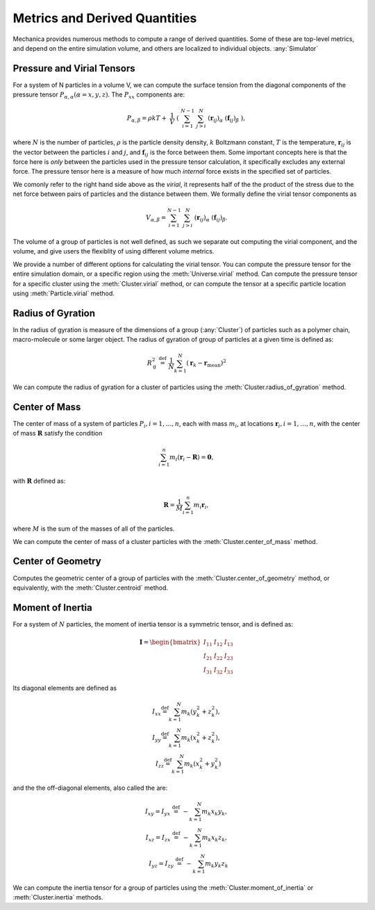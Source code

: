 Metrics and Derived Quantities
==============================


Mechanica provides numerous methods to compute a range of derived
quantities. Some of these are top-level metrics, and depend on the entire
simulation volume, and others are localized to individual objects. :any:`Simulator`


Pressure and Virial Tensors
---------------------------
For a system of N particles in a volume V, we can compute the  surface tension
from the diagonal components of the pressure tensor
:math:`P_{\alpha,\alpha}(\alpha=x,y,z)`. The :math:`P_{xx}` components are:

.. math::

   P_{\alpha,\beta} = \rho k T + \
       \frac{1}{V} \
       \left( \
       \sum^{N-1}_{i=1} \
       \sum^{N}_{j>i} \
       (\mathbf{r}_{ij})_{\alpha} \
       (\mathbf{f}_{ij})_{\beta} \
       \right),

where :math:`N` is the number of particles, :math:`\rho` is the particle density
density, :math:`k` Boltzmann constant, :math:`T` is the temperature,
:math:`\mathbf{r}_{ij}` is the vector between the particles :math:`i` and :math:`j`,
and :math:`\mathbf{f}_{ij}` is the force between them. Some important concepts
here is that the force here is *only* between the particles used in the pressure
tensor calculation, it specifically excludes any external force. The pressure
tensor here is a measure of how much *internal* force exists in the specified
set of particles.

.. _virial:

We comonly refer to the right hand side above as the `virial`, it represents
half of the the product of the stress due to the net force between pairs of
particles and the distance between them. We formally define the virial tensor
components as

.. math::

   V_{\alpha,\beta} = \sum^{N-1}_{i=1} \
       \sum^{N}_{j>i} \
       (\mathbf{r}_{ij})_{\alpha} \
       (\mathbf{f}_{ij})_{\beta}.


The volume of a group of particles is not well defined, as such we separate out
computing the virial component, and the volume, and give users the flexiblity of
using different volume metrics. 


We provide a number of different options for calculating the virial
tensor. You can compute the pressure tensor for the entire simulation domain, or
a specific region using the :meth:`Universe.virial` method. Can compute the
pressure tensor for a specific cluster using the :meth:`Cluster.virial` method,
or can compute the tensor at a specific particle location using
:meth:`Particle.virial` method. 




Radius of Gyration
------------------


In the radius of gyration is measure of the dimensions of a group
(:any:`Cluster`) of particles such as a polymer chain, macro-molecule or some
larger object.  The radius of gyration of group of particles at a given time is
defined as:

.. math:: 
   R_\mathrm{g}^2 \ \stackrel{\mathrm{def}}{=}\ 
   \frac{1}{N} \sum_{k=1}^{N} \left( \mathbf{r}_k - \mathbf{r}_\mathrm{mean}
   \right)^2

We can compute the radius of gyration for a cluster of particles using the
:meth:`Cluster.radius_of_gyration` method. 



Center of Mass
--------------

The center of mass of a system of particles :math:`P_i, i = 1, \ldots,  n`, each
with mass :math:`m_i`, at locations :math:`\mathbf{r}_i, i=1, \ldots, n`, with
the center of mass :math:`\mathbf{R}` satisfy the condition

.. math::
   \sum_{i=1}^n m_i(\mathbf{r}_i - \mathbf{R}) = \mathbf{0},

with :math:`\mathbf{R}` defined as:

.. math::

   \mathbf{R} = \frac{1}{M} \sum_{i=1}^n m_i \mathbf{r}_i,

where :math:`M` is the sum of the masses of all of the particles.

We can compute the center of mass of a cluster particles with the
:meth:`Cluster.center_of_mass` method. 


Center of Geometry
------------------

Computes the geometric center of a group of particles with the
:meth:`Cluster.center_of_geometry` method, or equivalently, with the
:meth:`Cluster.centroid` method. 


Moment of Inertia
-----------------

For a system of :math:`N` particles, the moment of inertia tensor is a symmetric
tensor, and is defined as:

.. math::
   \mathbf{I} =
   \begin{bmatrix}
   I_{11} & I_{12} & I_{13} \\
   I_{21} & I_{22} & I_{23} \\
   I_{31} & I_{32} & I_{33}
   \end{bmatrix}

Its diagonal elements are defined as

.. math::

   \begin{align}
   I_{xx} \stackrel{\mathrm{def}}{=}  \sum_{k=1}^{N} m_{k} (y_{k}^{2}+z_{k}^{2}), \\
   I_{yy} \stackrel{\mathrm{def}}{=}  \sum_{k=1}^{N} m_{k} (x_{k}^{2}+z_{k}^{2}), \\
   I_{zz} \stackrel{\mathrm{def}}{=}  \sum_{k=1}^{N} m_{k} (x_{k}^{2}+y_{k}^{2})
   \end{align}


and the  the off-diagonal elements, also called the are:

.. math::
   \begin{align}
   I_{xy} = I_{yx} \ \stackrel{\mathrm{def}}{=}\  -\sum_{k=1}^{N} m_{k} x_{k} y_{k}, \\ 
   I_{xz} = I_{zx} \ \stackrel{\mathrm{def}}{=}\  -\sum_{k=1}^{N} m_{k} x_{k} z_{k}, \\
   I_{yz} = I_{zy} \ \stackrel{\mathrm{def}}{=}\  -\sum_{k=1}^{N} m_{k} y_{k} z_{k}
   \end{align}

We can compute the inertia tensor for a group of particles using the
:meth:`Cluster.moment_of_inertia` or :meth:`Cluster.inertia` methods. 






